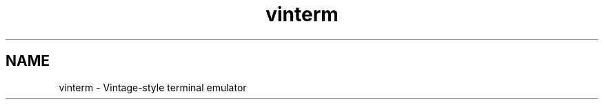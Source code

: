 .TH vinterm 1 "April 18, 2012" "version VERSION" "USER COMMANDS"

.SH NAME
vinterm \- Vintage-style terminal emulator
